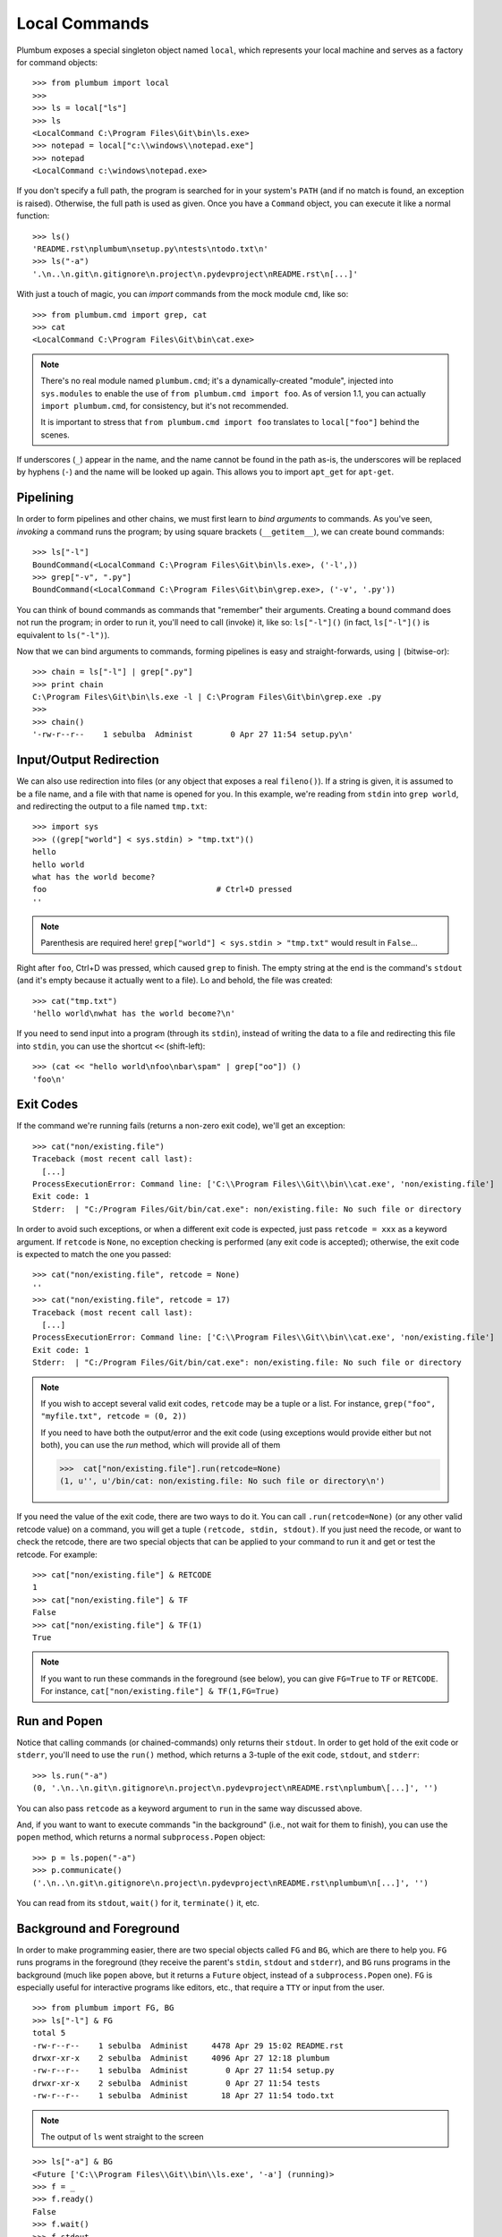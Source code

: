 .. _guide-local-commands:

Local Commands
==============
Plumbum exposes a special singleton object named ``local``, which represents your local machine
and serves as a factory for command objects::

    >>> from plumbum import local
    >>>
    >>> ls = local["ls"]
    >>> ls
    <LocalCommand C:\Program Files\Git\bin\ls.exe>
    >>> notepad = local["c:\\windows\\notepad.exe"]
    >>> notepad
    <LocalCommand c:\windows\notepad.exe>

If you don't specify a full path, the program is searched for in your system's ``PATH`` (and if no
match is found, an exception is raised). Otherwise, the full path is used as given. Once you have
a ``Command`` object, you can execute it like a normal function::

    >>> ls()
    'README.rst\nplumbum\nsetup.py\ntests\ntodo.txt\n'
    >>> ls("-a")
    '.\n..\n.git\n.gitignore\n.project\n.pydevproject\nREADME.rst\n[...]'

.. _import-hack:

With just a touch of magic, you can *import* commands from the mock module ``cmd``, like so::

    >>> from plumbum.cmd import grep, cat
    >>> cat
    <LocalCommand C:\Program Files\Git\bin\cat.exe>

.. note::
   There's no real module named ``plumbum.cmd``; it's a dynamically-created "module", injected 
   into ``sys.modules`` to enable the use of ``from plumbum.cmd import foo``. As of version 1.1,
   you can actually ``import plumbum.cmd``, for consistency, but it's not recommended.
   
   It is important to stress that ``from plumbum.cmd import foo`` translates to ``local["foo"]``
   behind the scenes.

If underscores (``_``) appear in the name, and the name cannot be found in the path as-is, 
the underscores will be replaced by hyphens (``-``) and the name will be looked up again.
This allows you to import ``apt_get`` for ``apt-get``.

Pipelining
----------
In order to form pipelines and other chains, we must first learn to *bind arguments* to commands.
As you've seen, *invoking* a command runs the program; by using square brackets (``__getitem__``),
we can create bound commands::

    >>> ls["-l"]
    BoundCommand(<LocalCommand C:\Program Files\Git\bin\ls.exe>, ('-l',))
    >>> grep["-v", ".py"]
    BoundCommand(<LocalCommand C:\Program Files\Git\bin\grep.exe>, ('-v', '.py'))

You can think of bound commands as commands that "remember" their arguments. Creating a bound
command does not run the program; in order to run it, you'll need to call (invoke) it,
like so: ``ls["-l"]()`` (in fact, ``ls["-l"]()`` is equivalent to ``ls("-l")``).

Now that we can bind arguments to commands, forming pipelines is easy and straight-forwards, 
using ``|`` (bitwise-or):: 

    >>> chain = ls["-l"] | grep[".py"]
    >>> print chain
    C:\Program Files\Git\bin\ls.exe -l | C:\Program Files\Git\bin\grep.exe .py
    >>>
    >>> chain()
    '-rw-r--r--    1 sebulba  Administ        0 Apr 27 11:54 setup.py\n'

Input/Output Redirection
------------------------
We can also use redirection into files (or any object that exposes a real ``fileno()``). 
If a string is given, it is assumed to be a file name, and a file with that name is opened 
for you. In this example, we're reading from ``stdin`` into ``grep world``, and redirecting
the output to a file named ``tmp.txt``::
    
    >>> import sys
    >>> ((grep["world"] < sys.stdin) > "tmp.txt")()
    hello
    hello world
    what has the world become?
    foo                                    # Ctrl+D pressed
    ''

.. note::
   Parenthesis are required here! ``grep["world"] < sys.stdin > "tmp.txt"`` would 
   result in ``False``...

Right after ``foo``, Ctrl+D was pressed, which caused ``grep`` to finish. The empty string
at the end is the command's ``stdout`` (and it's empty because it actually went to a file).
Lo and behold, the file was created::

    >>> cat("tmp.txt")
    'hello world\nwhat has the world become?\n'

If you need to send input into a program (through its ``stdin``), instead of writing the data 
to a file and redirecting this file into ``stdin``, you can use the shortcut ``<<`` (shift-left)::

    >>> (cat << "hello world\nfoo\nbar\spam" | grep["oo"]) ()
    'foo\n'

Exit Codes
----------
If the command we're running fails (returns a non-zero exit code), we'll get an exception::

    >>> cat("non/existing.file")
    Traceback (most recent call last):
      [...]
    ProcessExecutionError: Command line: ['C:\\Program Files\\Git\\bin\\cat.exe', 'non/existing.file']
    Exit code: 1
    Stderr:  | "C:/Program Files/Git/bin/cat.exe": non/existing.file: No such file or directory

In order to avoid such exceptions, or when a different exit code is expected, just pass  
``retcode = xxx`` as a keyword argument. If ``retcode`` is ``None``, no exception checking 
is performed (any exit code is accepted); otherwise, the exit code is expected to match the 
one you passed::

    >>> cat("non/existing.file", retcode = None)
    '' 
    >>> cat("non/existing.file", retcode = 17)
    Traceback (most recent call last):
      [...]
    ProcessExecutionError: Command line: ['C:\\Program Files\\Git\\bin\\cat.exe', 'non/existing.file']
    Exit code: 1
    Stderr:  | "C:/Program Files/Git/bin/cat.exe": non/existing.file: No such file or directory

.. note::
   If you wish to accept several valid exit codes, ``retcode`` may be a tuple or a list. 
   For instance, ``grep("foo", "myfile.txt", retcode = (0, 2))``   
   
   If you need to have both the output/error and the exit code (using exceptions would provide either 
   but not both), you can use the `run` method, which will provide all of them
   
   >>>  cat["non/existing.file"].run(retcode=None)
   (1, u'', u'/bin/cat: non/existing.file: No such file or directory\n')

   


If you need the value of the exit code, there are two ways to do it. You can call ``.run(retcode=None)``
(or any other valid retcode value) on a command, you will get a tuple ``(retcode, stdin, stdout)``. If
you just need the recode, or want to check the retcode, there are two special objects that can be applied
to your command to run it and get or test the retcode. For example::

    >>> cat["non/existing.file"] & RETCODE
    1
    >>> cat["non/existing.file"] & TF
    False
    >>> cat["non/existing.file"] & TF(1)
    True

.. note::
   If you want to run these commands in the foreground (see below), you can give
   ``FG=True`` to ``TF`` or ``RETCODE``.
   For instance, ``cat["non/existing.file"] & TF(1,FG=True)``
    

Run and Popen
-------------
Notice that calling commands (or chained-commands) only returns their ``stdout``. In order to
get hold of the exit code or ``stderr``, you'll need to use the ``run()`` method, which returns 
a 3-tuple of the exit code, ``stdout``, and ``stderr``::

    >>> ls.run("-a")
    (0, '.\n..\n.git\n.gitignore\n.project\n.pydevproject\nREADME.rst\nplumbum\[...]', '')

You can also pass ``retcode`` as a keyword argument to ``run`` in the same way discussed above. 

And, if you want to want to execute commands "in the background" (i.e., not wait for them to 
finish), you can use the ``popen`` method, which returns a normal ``subprocess.Popen`` object::

    >>> p = ls.popen("-a")
    >>> p.communicate()
    ('.\n..\n.git\n.gitignore\n.project\n.pydevproject\nREADME.rst\nplumbum\n[...]', '')

You can read from its ``stdout``, ``wait()`` for it, ``terminate()`` it, etc.

Background and Foreground
-------------------------
In order to make programming easier, there are two special objects called ``FG`` and ``BG``,
which are there to help you. ``FG`` runs programs in the foreground (they receive the parent's 
``stdin``, ``stdout`` and ``stderr``), and ``BG`` runs programs in the background (much like 
``popen`` above, but it returns a ``Future`` object, instead of a ``subprocess.Popen`` one). 
``FG`` is especially useful for interactive programs like editors, etc., that require a ``TTY``
or input from the user. :: 

    >>> from plumbum import FG, BG
    >>> ls["-l"] & FG
    total 5
    -rw-r--r--    1 sebulba  Administ     4478 Apr 29 15:02 README.rst
    drwxr-xr-x    2 sebulba  Administ     4096 Apr 27 12:18 plumbum
    -rw-r--r--    1 sebulba  Administ        0 Apr 27 11:54 setup.py
    drwxr-xr-x    2 sebulba  Administ        0 Apr 27 11:54 tests
    -rw-r--r--    1 sebulba  Administ       18 Apr 27 11:54 todo.txt
    
.. note:: 
   The output of ``ls`` went straight to the screen

::

    >>> ls["-a"] & BG
    <Future ['C:\\Program Files\\Git\\bin\\ls.exe', '-a'] (running)>
    >>> f = _
    >>> f.ready()
    False
    >>> f.wait()
    >>> f.stdout
    '.\n..\n.git\n.gitignore\n.project\n.pydevproject\nREADME.rst\nplumbum\n[...]'

Command Nesting
---------------
The arguments of commands can be strings (or any object that can meaningfully-convert to a string), 
as we've seen above, but they can also be other **commands**! This allows nesting commands into
one another, forming complex command objects. The classic example is ``sudo``::

    >>> from plumbum.cmd import sudo
    >>> print sudo[ls["-l", "-a"]]
    /usr/bin/sudo /bin/ls -l -a
    
    >>> sudo[ls["-l", "-a"]]()
    u'total 22\ndrwxr-xr-x    8 sebulba  Administ     4096 May  9 20:46 .\n[...]'

In fact, you can nest even command-chains (i.e., pipes and redirections), e.g., 
``sudo[ls | grep["\\.py"]]``; however, that would require that the top-level program be able 
to handle these shell operators, and this is not the case for ``sudo``. ``sudo`` expects its 
argument to be an executable program, and it would complain about ``|`` not being one. 
So, there's a inherent differnce between between ``sudo[ls | grep["\\.py"]]``
and ``sudo[ls] | grep["\\.py"]`` (where the pipe is unnested) -- the first would fail, 
the latter would work as expected.

Some programs (mostly shells) will be able to handle pipes and redirections -- an example of
such a program is ``ssh``. For instance, you could run ``ssh["somehost", ls | grep["\\.py"]]()``;
here, both ``ls`` and ``grep`` would run on ``somehost``, and only the filtered output would be
sent (over SSH) to our machine. On the other hand, an invocation such as
``(ssh["somehost", ls] | grep["\\.py"])()`` would run ``ls`` on ``somehost``, send its entire
output to our machine, and ``grep`` would filter it locally. 

We'll learn more about remote command execution :ref:`later <guide-remote-commands>`. In the 
meanwhile, we should learn that command nesting works by *shell-quoting* (or *shell-escaping*) 
the nested command. Quoting normally takes place from the second level of nesting::

    >>> print ssh["somehost", ssh["anotherhost", ls | grep["\\.py"]]]
    /bin/ssh somehost /bin/ssh anotherhost /bin/ls '|' /bin/grep "'\\.py'"

In this example, we first ssh to ``somehost``, from it we ssh to ``anotherhost``, and on that host
we run the command chain. As you can see, ``|`` and the backslashes have been quoted, to prevent 
them from executing on the first-level shell; this way, they would safey get to the 
second-level shell.

